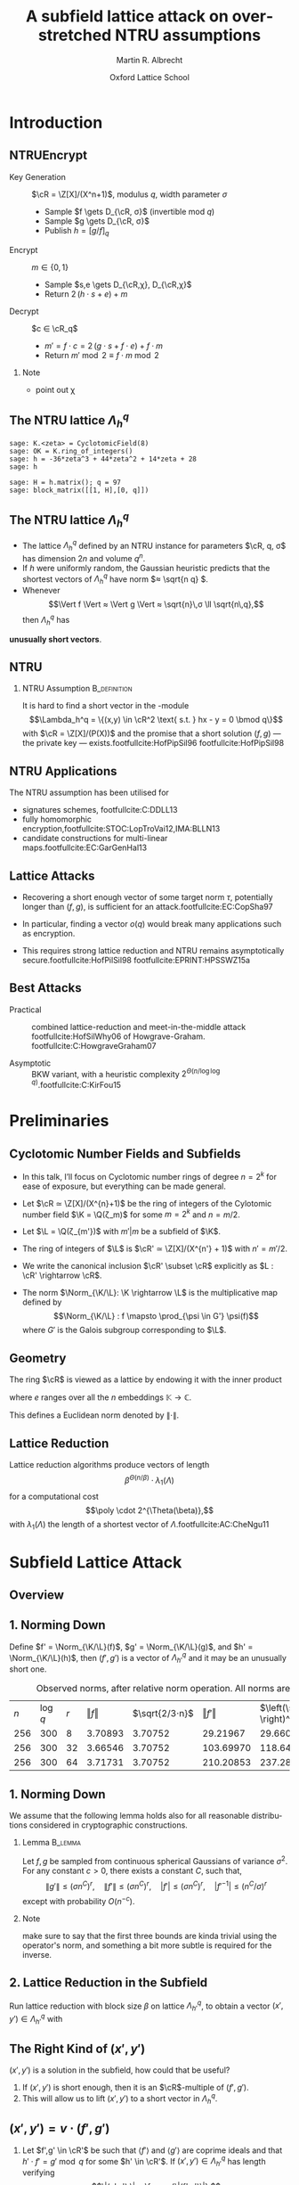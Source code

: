 #+OPTIONS: H:2 toc:t num:t
#+LANGUAGE: en
#+SELECT_TAGS: export
#+EXCLUDE_TAGS: noexport

#+LaTeX_CLASS: mbeamer

#+PROPERTY: header-args:sage :tolatex lambda obj: r'\(%s\)' % latex(obj) :results raw
#+TITLE: A subfield lattice attack on overstretched NTRU assumptions
#+SUBTITLE:  
#+AUTHOR: Martin R. Albrecht
#+EMAIL: martin.albrecht@royalholloway.ac.uk
#+DATE: Oxford Lattice School
#+STARTUP: beamer indent

#+LATEX_HEADER: \newcommand{\cR}{\ensuremath{\mathcal{R}}\xspace}
#+LATEX_HEADER: \newcommand{\Z}{\ensuremath{\mathbb Z}\xspace}
#+LATEX_HEADER: \renewcommand{\C}{\ensuremath{\mathbb C}\xspace}
#+LATEX_HEADER: \newcommand{\R}{\ensuremath{\mathbb R}\xspace}
#+LATEX_HEADER: \newcommand{\K}{\ensuremath{\mathbb K}\xspace}
#+LATEX_HEADER: \renewcommand{\L}{\ensuremath{\mathbb L}\xspace}
#+LATEX_HEADER: \newcommand{\Q}{\ensuremath{\mathbb Q}\xspace}
#+LATEX_HEADER: \newcommand{\OK}{\ensuremath{\mathcal O_{\K}}\xspace}
#+LATEX_HEADER: \newcommand{\OL}{\ensuremath{\mathcal O_{\L}}\xspace}

#+LATEX_HEADER: \DeclareMathOperator{\Vol}{Vol}
#+LATEX_HEADER: \DeclareMathOperator{\Norm}{N}
#+LATEX_HEADER: \DeclareMathOperator{\Tr}{Tr}
#+LATEX_HEADER: \DeclareMathOperator{\Span}{Span}

#+BIBLIOGRAPHY: local.bib,abbrev3.bib,crypto_crossref.bib,rfc.bib,jacm.bib

* Introduction

** NTRUEncrypt

- Key Generation :: $\cR = \Z[X]/(X^n+1)$, modulus $q$, width parameter $σ$
  - Sample $f \gets D_{\cR, σ}$ (invertible mod $q$)
  - Sample $g \gets D_{\cR, σ}$
  - Publish $h = {[g/f]}_q$

- Encrypt :: $m ∈ \{0,1\}$
  - Sample $s,e \gets D_{\cR,χ}, D_{\cR,χ}$
  - Return $2\, (h ⋅ s + e) + m$
    
- Decrypt :: $c ∈ \cR_q$
  - $m' = f ⋅ c = 2\, (g ⋅ s + f ⋅ e) + f ⋅ m$
  - Return  $m' \bmod 2 ≡ f ⋅ m \bmod 2$

*** Note
:PROPERTIES:
:BEAMER_env: note
:END:

- point out χ

** The NTRU lattice \(\Lambda^q_h\)

#+BEGIN_SRC sage
sage: K.<zeta> = CyclotomicField(8)
sage: OK = K.ring_of_integers()
sage: h = -36*zeta^3 + 44*zeta^2 + 14*zeta + 28
sage: h
#+END_SRC

#+RESULTS:
\(-36 \zeta_{8}^{3} + 44 \zeta_{8}^{2} + 14 \zeta_{8} + 28\)


#+BEGIN_SRC sage :tolatex lambda obj: r'\(%s\)' % latex(obj).replace("0 ", "  ") :latexwrap '("\\begin{small}\n" . "\n\\end{small}")
sage: H = h.matrix(); q = 97
sage: block_matrix([[1, H],[0, q]])
#+END_SRC

#+RESULTS:
\begin{small}
\(\left(\begin{array}{rrrr|rrrr}
1 &   &   &   & 28 & 14 & 44 & -36 \\
  & 1 &   &   & 36 & 28 & 14 & 44 \\
  &   & 1 &   & -44 & 36 & 28 & 14 \\
  &   &   & 1 & -14 & -44 & 36 & 28 \\
\hline
   &   &   &   & 97 &   &   &   \\
  &   &   &   &   & 97 &   &   \\
  &   &   &   &   &   & 97 &   \\
  &   &   &   &   &   &   & 97
\end{array}\right)\)
\end{small}

** The NTRU lattice \(\Lambda^q_h\)

- The lattice \(\Lambda^q_h\) defined by an NTRU instance for parameters $\cR, q, σ$ has dimension \(2n\) and volume \(q^n\).
- If \(h\) were uniformly random, the Gaussian heuristic predicts that the shortest vectors of \(\Lambda_h^q\) have norm \(≈ \sqrt{n q} \).
- Whenever \[\Vert f \Vert ≈ \Vert g \Vert ≈ \sqrt{n}\,σ \ll \sqrt{n\,q},\] then \(\Lambda^q_h\) has 
#+BEGIN_CENTER
*unusually short vectors*.
#+END_CENTER
 
** NTRU

***  NTRU Assumption                                           :B_definition:
:PROPERTIES:
:BEAMER_env: definition
:END:
It is hard to find a short vector in the \cR-module \[\Lambda_h^q = \{(x,y) \in \cR^2 \text{ s.t. } hx - y = 0 \bmod q\}\]
with $\cR = \Z[X]/(P(X))$ and the promise that a short solution $(f,g)$ — the private key — exists.footfullcite:HofPipSil96 footfullcite:HofPipSil98

** NTRU Applications

The NTRU assumption has been utilised for

- signatures schemes, footfullcite:C:DDLL13
- fully homomorphic encryption,footfullcite:STOC:LopTroVai12,IMA:BLLN13
- candidate constructions for multi-linear maps.footfullcite:EC:GarGenHal13

** Lattice Attacks

- Recovering a short enough vector of some target norm $τ$, potentially longer than $(f,g)$, is sufficient for an attack.footfullcite:EC:CopSha97

- In particular, finding a vector $o(q)$ would break many applications such as encryption.

- This requires strong lattice reduction and NTRU remains asymptotically secure.footfullcite:HofPilSil98 footfullcite:EPRINT:HPSSWZ15a

** Best Attacks

- Practical :: combined lattice-reduction and meet-in-the-middle attack footfullcite:HofSilWhy06 of Howgrave-Graham. footfullcite:C:HowgraveGraham07

- Asymptotic :: BKW variant, with a heuristic complexity $2^{\Theta(n/\log \log q)}$.footfullcite:C:KirFou15

* Preliminaries

** Cyclotomic Number Fields and Subfields

- In this talk, I’ll focus on Cyclotomic number rings of degree $n = 2^k$ for ease of exposure, but everything can be made general.

- Let \(\cR ≃ \Z[X]/(X^{n}+1)\) be the ring of integers of the Cylotomic number field \(\K = \Q(ζ_m)\) for some \(m=2^k\) and $n = m/2$.

- Let $\L = \Q(ζ_{m'})$ with $m' | m$ be a subfield of $\K$.

- The ring of integers of $\L$ is $\cR' ≃ \Z[X]/(X^{n'} + 1)$ with $n' = m'/2$.

- We write the canonical inclusion $\cR' \subset \cR$ explicitly as $L : \cR' \rightarrow \cR$.

- The norm $\Norm_{\K/\L}: \K \rightarrow \L$ is the multiplicative map defined by \[\Norm_{\K/\L} : f \mapsto  \prod_{\psi \in G'} \psi(f)\] where $G'$ is the Galois subgroup corresponding to $\L$.

** Geometry

The ring \(\cR\) is viewed as a lattice by endowing it with the inner product

\begin{equation}
\langle a , b\rangle = \sum_e e(a) \bar e(b)
\end{equation}

where $e$ ranges over all the $n$ embeddings $\mathbb K \rightarrow \mathbb C$.

This defines a Euclidean norm denoted by $\| \cdot \|$.

** Lattice Reduction

Lattice reduction algorithms produce vectors of length \[β^{Θ(n/β)} ⋅ λ_1(Λ)\] for a computational cost \[\poly \cdot 2^{\Theta(\beta)},\] with $λ_1(Λ)$ the length of a shortest vector of $Λ$.footfullcite:AC:CheNgu11

* Subfield Lattice Attack
** Overview

#+BEGIN_EXPORT LaTeX
\begin{displaymath}
  \xymatrix{
    \K = \Q(ζ_m)   & & & \\
    & \cR = \Z[ζ_m]  \ar@{-}[ul] & (h,{\color{mLightBrown} f,g}) \ar@{->}[dd]& (x,y) = {\color{mLightBrown}u⋅( f,g)}\\
    \L = \Q(ζ_{m'}) \ar@{-}[uu]   &  & &\\
    \Q \ar@{-}[u]   & \cR' = \Z[ζ_{m'}]  \ar@{-}[ul] \ar@{-}[uu] & (h',{\color{mLightBrown} f',g'})& (h' \rightarrow (x', y'))  \ar@{-}[l]  \ar@{->}[uu]\\
    &  \Z  \ar@{-}[u]  \ar@{-}[ul] & &
    }
\end{displaymath}
#+END_EXPORT


** 1. Norming Down

Define $f' = \Norm_{\K/\L}(f)$, $g' = \Norm_{\K/\L}(g)$, and  $h' = \Norm_{\K/\L}(h)$, then $(f',g')$ is a vector of $\Lambda^q_{h'}$ and it may be an unusually short one.

#+CAPTION: Observed norms, after relative norm operation. All norms are logs.
| $n$ | $\log q$ | $r$ | $\Vert f \Vert$ | $\sqrt{2/3⋅n}$ | $\Vert f' \Vert$ | $\left(\sqrt{2/3⋅n} \right)^r$ |
| 256 |      300 |   8 |       3.70893 |      3.70752 |       29.21967 |                     29.66015 |
| 256 |      300 |  32 |       3.66546 |      3.70752 |      103.69970 |                    118.64060 |
| 256 |      300 |  64 |       3.71731 |      3.70752 |      210.20853 |                    237.28120 |


** 1. Norming Down

We assume that the following lemma holds also for all reasonable distributions considered in cryptographic constructions.

*** Lemma                                                         :B_lemma:
:PROPERTIES:
:BEAMER_env: lemma
:END:
Let $f,g$ be sampled from continuous spherical Gaussians of variance $\sigma^2$. For any constant $c > 0$, there exists a constant $C$, such that,
\[ \|g'\| \leq {\left(\sigma n^C\right)}^r ,\quad  \|f'\| \leq {\left(\sigma n^C\right)} ^r,\quad |f'| \leq {\left(\sigma n^C\right)}^r ,\quad |f'^{-1}| \leq {\left(n^C / \sigma \right)}^r \]
except with probability $O(n^{-c})$.

*** Note
:PROPERTIES:
:BEAMER_env: note
:END:

make sure to say that the first three bounds are kinda trivial using the operator's norm, and something a bit more subtle is required for the inverse.


** 2. Lattice Reduction in the Subfield

Run lattice reduction with block size $β$ on lattice $Λ_{h'}^q$, to obtain a vector $(x',y') ∈ Λ_{h'}^q$ with

# beta = 1.0219
# n = 8192
# sigma = 128
# r = var("r")
# f = log(beta**(n/r/beta) * (n*sigma)^r)
# f = f.function(r)
# for r in srange(1.0,12.1,0.2):
#     if abs(r % 1.0) < 0.05:
#         print
#     print "(%4.1f, %6.2f) "%(r,f(r)),

#+BEGIN_EXPORT LaTeX
\begin{tikzpicture}
  \begin{axis}[width=1.0\textwidth,
    height=0.8\textheight,
    ylabel={$\log \Vert (x',y') \Vert$},
    xlabel=$r$,
    xmin=1,xmax=12]
    \addplot[smooth,thick,mLightBrown,mark=] plot coordinates {
      ( 1.0, 187.53)  ( 1.2, 161.36)  ( 1.4, 143.45)  ( 1.6, 130.72)  ( 1.8, 121.43) 
      ( 2.0, 114.56)  ( 2.2, 109.44)  ( 2.4, 105.63)  ( 2.6, 102.84)  ( 2.8, 100.84) 
      ( 3.0,  99.48)  ( 3.2,  98.63)  ( 3.4,  98.21)  ( 3.6,  98.15)  ( 3.8,  98.38) 
      ( 4.0,  98.87)  ( 4.2,  99.57)  ( 4.4, 100.47)  ( 4.6, 101.52)  ( 4.8, 102.72) 
      ( 5.0, 104.05)  ( 5.2, 105.48)  ( 5.4, 107.02)  ( 5.6, 108.64)  ( 5.8, 110.35) 
      ( 6.0, 112.12)  ( 6.2, 113.96)  ( 6.4, 115.86)  ( 6.6, 117.81)  ( 6.8, 119.81) 
      ( 7.0, 121.85)  ( 7.2, 123.93)  ( 7.4, 126.05)  ( 7.6, 128.21)  ( 7.8, 130.40) 
      ( 8.0, 132.61)  ( 8.2, 134.85)  ( 8.4, 137.12)  ( 8.6, 139.41)  ( 8.8, 141.73) 
      ( 9.0, 144.06)  ( 9.2, 146.42)  ( 9.4, 148.79)  ( 9.6, 151.17)  ( 9.8, 153.58) 
      (10.0, 156.00)  (10.2, 158.43)  (10.4, 160.87)  (10.6, 163.33)  (10.8, 165.80) 
      (11.0, 168.28)  (11.2, 170.77)  (11.4, 173.27)  (11.6, 175.78)  (11.8, 178.30) 
};
  \end{axis}

  \draw (3.5,4.5) node {$\|(x',y')\| ≤ β^{Θ(2n'/β)} ⋅ λ_1(Λ_{h'}^q)$};
  \draw (4.3,3.7) node {$≤ β^{Θ(n/(β r))} ⋅ \|(f',g')\|$};
  \draw (4.25,2.9) node {$≤ β^{Θ(n/(β r))} ⋅ {(n\,σ)}^{o(r)}$};

\end{tikzpicture}
#+END_EXPORT


** The Right Kind of $(x',y')$

$(x',y')$ is a solution in the subfield, how could that be useful?

#+BEAMER: \pause

1. If $(x',y')$ is short enough, then it is an \(\cR\)-multiple of $(f',g')$.
2. This will allow us to lift $(x',y')$ to a short vector in $\Lambda^q_h$.


** $(x',y') = v ⋅ (f',g')$

*** 
:PROPERTIES:
:BEAMER_env: theorem
:END:

Let $f',g' \in \cR'$ be such that $⟨ f'⟩$ and $⟨ g'⟩$ are coprime ideals and that $h'⋅ f' = g' \bmod q$ for some $h' \in \cR'$. If $(x',y') \in Λ_{h'}^q$ has length verifying
\[\|(x',y') \| < \frac q {\|(f',g')\|},\]
then $(x',y') = v ⋅ (f',g')$ for some $v ∈ \cR'$.

** 3. Lifting the Short Vector

To lift the solution from the sub-ring $\cR'$ to $\cR$ compute $(x,y)$ as
- \(x = L(x')\)  and 
- \(y = L(y') ⋅ h / L(h') \bmod q\),
where $L$ is the canonical inclusion map.

** Summary

We have found a short multiple of $(f,g)$:
\[(x,y)  = u ⋅ (f,g) ∈ Λ_h^q \quad \text{with } u = L(v) ⋅ \tilde f \in \cR\]

#+BEAMER: \pause

We have
\[\|(x,y)\| ≤ |v| ⋅ |f|^{r-1} ⋅ \|(f,g)\|\]
by writing $\tilde f$ as the product of $r-1$ many $\psi(f)$ where the \(\psi\)'s are automorphisms of $\K$.

#+BEAMER: \pause

\[\|(x,y)\| ≤ |x'| ⋅ |f'^{-1}| ⋅ |f|^{r-1} ⋅ \|(f,g)\| \]
by decomposing $v = x' / f'$.

#+BEAMER: \pause

\[\|(x,y)\| ≤ β^{Θ(n/(βr))} ⋅ {(nσ)}^{Θ(r)}\]
by our heuristic.

** Quasi-polynomial $q$

#+ATTR_BEAMER: :overlay +-
- Consider \(n = \Theta\left( λ \log^ε λ \log\log λ \right)\) and \(q = \exp(\Theta({\log^{1+ε} λ}))\)

- *Direct lattice attack*: reduction up to block-size $\beta = \Theta(λ)$.

  - Expected norm of recovered vector: \[β^{\Theta(n/β)} = \exp\left(\Theta\left( \log^{1+ε}λ \log\log λ \right)\right) > q.\]

- *Subfield attack*: set $r = Θ(\log^{2ε/3} λ)$ and $β = Θ(λ / \log^{ε/3} λ)$.
  
  - Expected norm of recovered vector:  \[ β^{Θ(n/β r)} \cdot n^{Θ(r)} = \exp\left(Θ\left(\log^{1+ \frac{2}{3}\,ε}{λ} \log\log λ\right) \right) < \sqrt q.\]

** Fin
:PROPERTIES:
:BEAMER_OPT: standout
:END:

#+BEGIN_CENTER
*Thank You*
#+END_CENTER

* Build Artefacts                                                     :noexport:

** Emacs Config

#+BEGIN_SRC emacs-lisp :tangle .dir-locals.el
((magit-mode .
             ((eval .
                    (and
                     (visual-line-mode 1)))))
 (bibtex-mode . ((fill-column . 10000)))
 (org-mode .
           ((org-tags-column . -80)
            (eval .
                  (and
                   (visual-fill-column-mode t)
                   (flyspell-mode t))))))
#+END_SRC

** Makefile

#+BEGIN_SRC makefile :tangle Makefile
EMACS=emacs
EMACSFLAGS=--batch -l ~/.emacs.d/org-export-init.el
LATEXMK=latexmk
LATEXMKFLAGS=-xelatex

%.pdf: %.tex
	$(LATEXMK) $(LATEXMKFLAGS) $<

%.tex: %.org
	$(EMACS) $(EMACSFLAGS) $< -f org-latex-export-to-latex

clean:
	rm -f *.bbl *.aux *.out *.synctex.gz *.log *.run.xml *.blg *-blx.bib *.fdb_latexmk *.fls *.toc *.vrb *.snm *.nav

.PHONY: clean all
.PRECIOUS: %.tex
#+END_SRC

** Autoexport to PDF

# Local Variables:
# eval: (add-hook 'after-save-hook (lambda () (when (eq major-mode 'org-mode) (org-beamer-export-to-latex))) nil t)
# End:

* Footnotes
